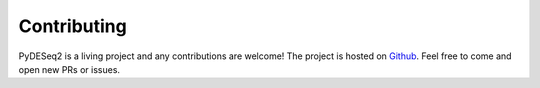Contributing
------------

PyDESeq2 is a living project and any contributions are welcome! The project is hosted on `Github <https://github.com/owkin/PyDESeq2>`_.
Feel free to come and open new PRs or issues.